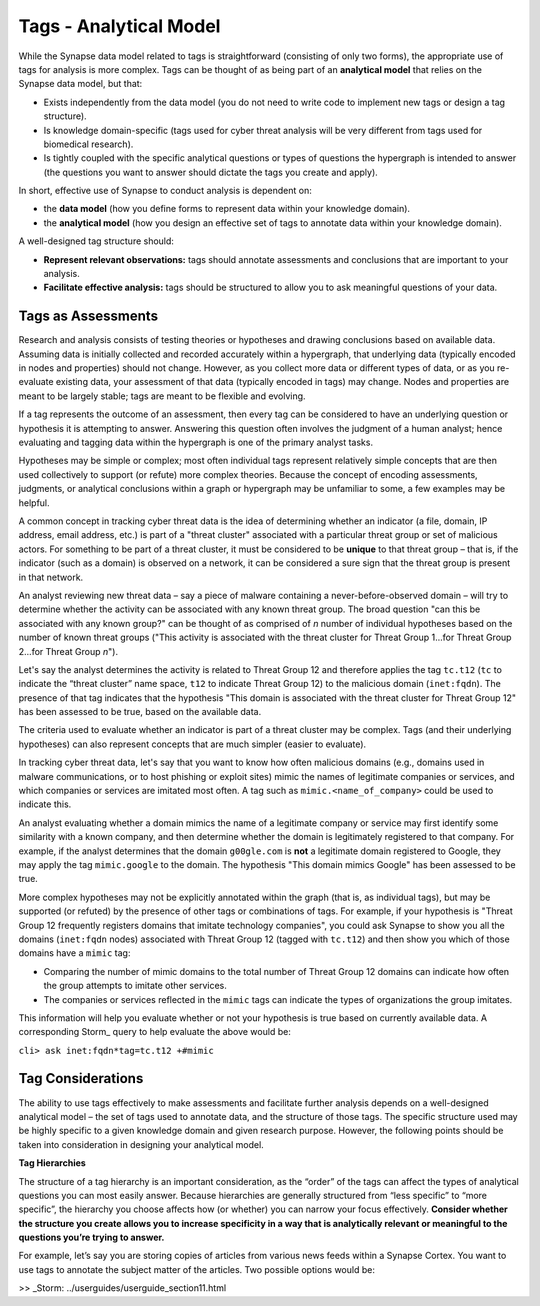Tags - Analytical Model
=======================

While the Synapse data model related to tags is straightforward (consisting of only two forms), the appropriate use of tags for analysis is more complex. Tags can be thought of as being part of an **analytical model** that relies on the Synapse data model, but that:

* Exists independently from the data model (you do not need to write code to implement new tags or design a tag structure).
* Is knowledge domain-specific (tags used for cyber threat analysis will be very different from tags used for biomedical research).
* Is tightly coupled with the specific analytical questions or types of questions the hypergraph is intended to answer (the questions you want to answer should dictate the tags you create and apply).

In short, effective use of Synapse to conduct analysis is dependent on:

* the **data model** (how you define forms to represent data within your knowledge domain).
* the **analytical model** (how you design an effective set of tags to annotate data within your knowledge domain).

A well-designed tag structure should:

* **Represent relevant observations:** tags should annotate assessments and conclusions that are important to your analysis.
* **Facilitate effective analysis:** tags should be structured to allow you to ask meaningful questions of your data.

Tags as Assessments
-------------------

Research and analysis consists of testing theories or hypotheses and drawing conclusions based on available data. Assuming data is initially collected and recorded accurately within a hypergraph, that underlying data (typically encoded in nodes and properties) should not change. However, as you collect more data or different types of data, or as you re-evaluate existing data, your assessment of that data (typically encoded in tags) may change. Nodes and properties are meant to be largely stable; tags are meant to be flexible and evolving.

If a tag represents the outcome of an assessment, then every tag can be considered to have an underlying question or hypothesis it is attempting to answer. Answering this question often involves the judgment of a human analyst; hence evaluating and tagging data within the hypergraph is one of the primary analyst tasks.

Hypotheses may be simple or complex; most often individual tags represent relatively simple concepts that are then used collectively to support (or refute) more complex theories. Because the concept of encoding assessments, judgments, or analytical conclusions within a graph or hypergraph may be unfamiliar to some, a few examples may be helpful.

A common concept in tracking cyber threat data is the idea of determining whether an indicator (a file, domain, IP address, email address, etc.) is part of a "threat cluster" associated with a particular threat group or set of malicious actors. For something to be part of a threat cluster, it must be considered to be **unique** to that threat group – that is, if the indicator (such as a domain) is observed on a network, it can be considered a sure sign that the threat group is present in that network.

An analyst reviewing new threat data – say a piece of malware containing a never-before-observed domain – will try to determine whether the activity can be associated with any known threat group. The broad question "can this be associated with any known group?" can be thought of as comprised of *n* number of individual hypotheses based on the number of known threat groups ("This activity is associated with the threat cluster for Threat Group 1...for Threat Group 2...for Threat Group *n*").

Let's say the analyst determines the activity is related to Threat Group 12 and therefore applies the tag ``tc.t12`` (``tc`` to indicate the “threat cluster” name space, ``t12`` to indicate Threat Group 12) to the malicious domain (``inet:fqdn``). The presence of that tag indicates that the hypothesis "This domain is associated with the threat cluster for Threat Group 12" has been assessed to be true, based on the available data.

The criteria used to evaluate whether an indicator is part of a threat cluster may be complex. Tags (and their underlying hypotheses) can also represent concepts that are much simpler (easier to evaluate).

In tracking cyber threat data, let's say that you want to know how often malicious domains (e.g., domains used in malware communications, or to host phishing or exploit sites) mimic the names of legitimate companies or services, and which companies or services are imitated most often. A tag such as ``mimic.<name_of_company>`` could be used to indicate this.

An analyst evaluating whether a domain mimics the name of a legitimate company or service may first identify some similarity with a known company, and then determine whether the domain is legitimately registered to that company. For example, if the analyst determines that the domain ``g00gle.com`` is **not** a legitimate domain registered to Google, they may apply the tag ``mimic.google`` to the domain. The hypothesis "This domain mimics Google" has been assessed to be true.

More complex hypotheses may not be explicitly annotated within the graph (that is, as individual tags), but may be supported (or refuted) by the presence of other tags or combinations of tags. For example, if your hypothesis is "Threat Group 12 frequently registers domains that imitate technology companies", you could ask Synapse to show you all the domains (``inet:fqdn`` nodes) associated with Threat Group 12 (tagged with ``tc.t12``) and then show you which of those domains have a ``mimic`` tag:

* Comparing the number of mimic domains to the total number of Threat Group 12 domains can indicate how often the group attempts to imitate other services.
* The companies or services reflected in the ``mimic`` tags can indicate the types of organizations the group imitates.

This information will help you evaluate whether or not your hypothesis is true based on currently available data. A corresponding Storm_ query to help evaluate the above would be:

``cli> ask inet:fqdn*tag=tc.t12 +#mimic``

Tag Considerations
------------------

The ability to use tags effectively to make assessments and facilitate further analysis depends on a well-designed analytical model – the set of tags used to annotate data, and the structure of those tags. The specific structure used may be highly specific to a given knowledge domain and given research purpose. However, the following points should be taken into consideration in designing your analytical model.

**Tag Hierarchies**

The structure of a tag hierarchy is an important consideration, as the “order” of the tags can affect the types of analytical questions you can most easily answer. Because hierarchies are generally structured from “less specific” to “more specific”, the hierarchy you choose affects how (or whether) you can narrow your focus effectively. **Consider whether the structure you create allows you to increase specificity in a way that is analytically relevant or meaningful to the questions you’re trying to answer.**

For example, let’s say you are storing copies of articles from various news feeds within a Synapse Cortex. You want to use tags to annotate the subject matter of the articles. Two possible options would be:




>> _Storm: ../userguides/userguide_section11.html
